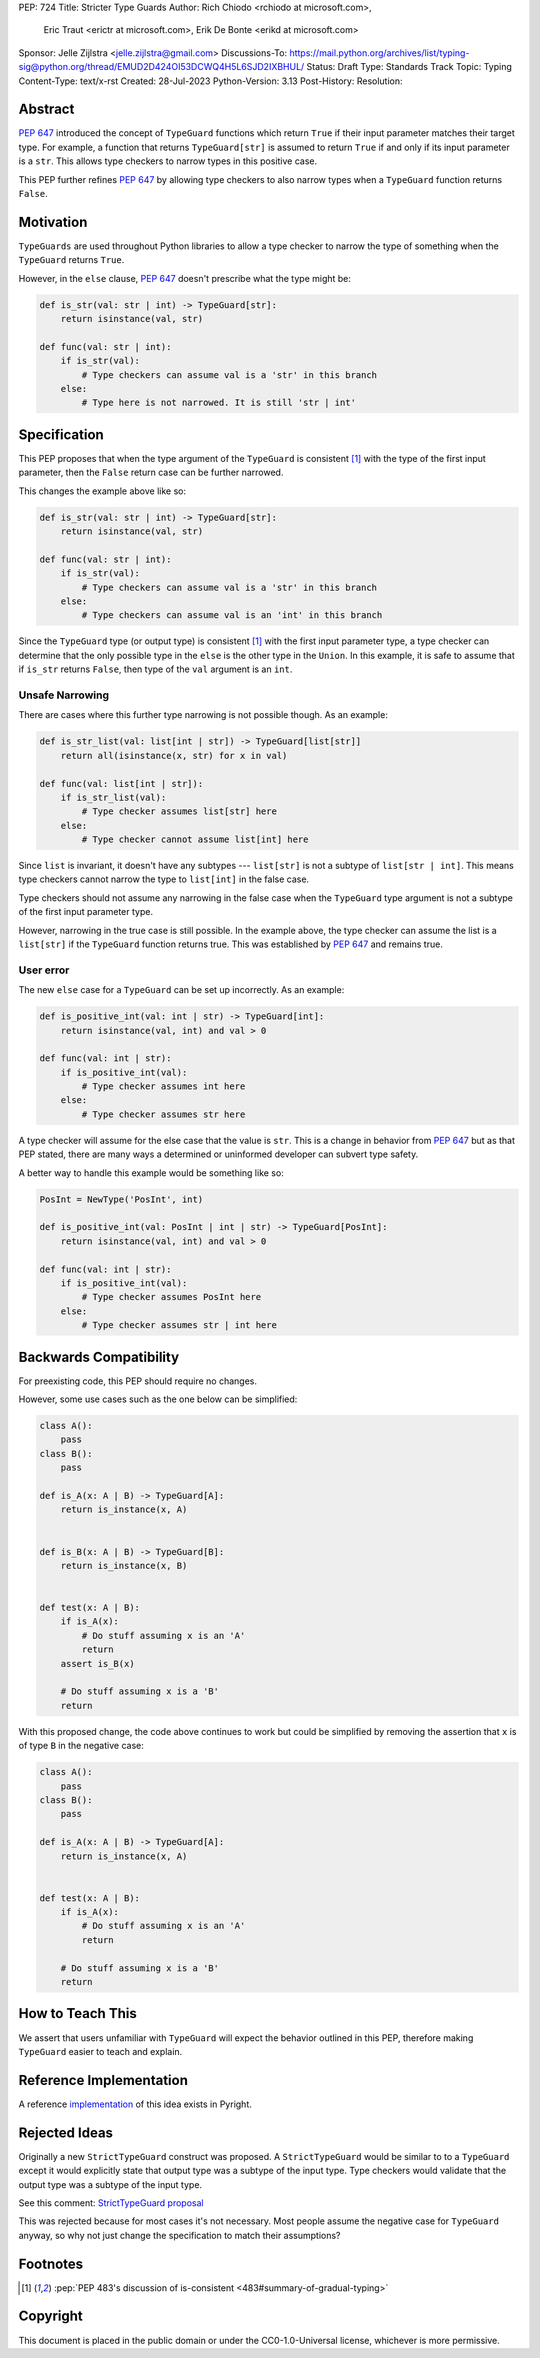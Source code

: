 PEP: 724
Title: Stricter Type Guards
Author: Rich Chiodo <rchiodo at microsoft.com>, 
        Eric Traut <erictr at microsoft.com>, 
        Erik De Bonte <erikd at microsoft.com>
Sponsor: Jelle Zijlstra <jelle.zijlstra@gmail.com>
Discussions-To: https://mail.python.org/archives/list/typing-sig@python.org/thread/EMUD2D424OI53DCWQ4H5L6SJD2IXBHUL/
Status: Draft
Type: Standards Track
Topic: Typing
Content-Type: text/x-rst
Created: 28-Jul-2023
Python-Version: 3.13
Post-History: 
Resolution: 


Abstract
========

:pep:`647` introduced the concept of ``TypeGuard`` functions which return
``True`` if their input parameter matches their target type. For example, a
function that returns ``TypeGuard[str]`` is assumed to return ``True`` if and
only if its input parameter is a ``str``. This allows type checkers to narrow
types in this positive case.

This PEP further refines :pep:`647` by allowing type checkers to also narrow
types when a ``TypeGuard`` function returns ``False``.

Motivation
==========

``TypeGuards`` are used throughout Python libraries to allow a type checker to
narrow the type of something when the ``TypeGuard`` returns ``True``.

However, in the ``else`` clause, :pep:`647` doesn't prescribe what the type
might be:

.. code-block:: python

    def is_str(val: str | int) -> TypeGuard[str]:
        return isinstance(val, str)

    def func(val: str | int):
        if is_str(val):
            # Type checkers can assume val is a 'str' in this branch
        else:
            # Type here is not narrowed. It is still 'str | int' 


Specification
=============

This PEP proposes that when the type argument of the ``TypeGuard`` is
consistent [#isconsistent]_ with the type of the first input parameter, then the
``False`` return case can be further narrowed. 

This changes the example above like so:

.. code-block:: python

    def is_str(val: str | int) -> TypeGuard[str]:
        return isinstance(val, str)

    def func(val: str | int):
        if is_str(val):
            # Type checkers can assume val is a 'str' in this branch
        else:
            # Type checkers can assume val is an 'int' in this branch

Since the ``TypeGuard`` type (or output type) is consistent [#isconsistent]_ with
the first input parameter type, a type checker can determine that the only
possible type in the ``else`` is the other type in the ``Union``. In this
example, it is safe to assume that if ``is_str`` returns ``False``, then type
of the ``val`` argument is an ``int``.


Unsafe Narrowing
----------------

There are cases where this further type narrowing is not possible though.
As an example:

.. code-block:: python

    def is_str_list(val: list[int | str]) -> TypeGuard[list[str]]
        return all(isinstance(x, str) for x in val)

    def func(val: list[int | str]):
        if is_str_list(val):
            # Type checker assumes list[str] here
        else:
            # Type checker cannot assume list[int] here

Since ``list`` is invariant, it doesn't have any subtypes --- ``list[str]`` is
not a subtype of ``list[str | int]``. This means type checkers cannot narrow
the type to ``list[int]`` in the false case.

Type checkers should not assume any narrowing in the false case when the
``TypeGuard`` type argument is not a subtype of the first input parameter type. 

However, narrowing in the true case is still possible. In the example above,
the type checker can assume the list is a ``list[str]`` if the ``TypeGuard``
function returns true. This was established by :pep:`647` and remains true.

User error
----------

The new ``else`` case for a ``TypeGuard`` can be set up incorrectly. As an
example:

.. code-block:: python

    def is_positive_int(val: int | str) -> TypeGuard[int]:
        return isinstance(val, int) and val > 0

    def func(val: int | str):
        if is_positive_int(val):
            # Type checker assumes int here
        else:
            # Type checker assumes str here

A type checker will assume for the else case that the value is ``str``. This is
a change in behavior from :pep:`647` but as that PEP stated, there are many
ways a determined or uninformed developer can subvert type safety.

A better way to handle this example would be something like so:

.. code-block:: python

    PosInt = NewType('PosInt', int)

    def is_positive_int(val: PosInt | int | str) -> TypeGuard[PosInt]:
        return isinstance(val, int) and val > 0

    def func(val: int | str):
        if is_positive_int(val):
            # Type checker assumes PosInt here
        else:
            # Type checker assumes str | int here


Backwards Compatibility
=======================

For preexisting code, this PEP should require no changes.

However, some use cases such as the one below can be simplified:

.. code-block:: python

    class A():
        pass
    class B():
        pass

    def is_A(x: A | B) -> TypeGuard[A]:
        return is_instance(x, A)


    def is_B(x: A | B) -> TypeGuard[B]:
        return is_instance(x, B)


    def test(x: A | B):
        if is_A(x):
            # Do stuff assuming x is an 'A'
            return
        assert is_B(x)

        # Do stuff assuming x is a 'B'
        return


With this proposed change, the code above continues to work but could be
simplified by removing the assertion that ``x`` is of type ``B`` in the negative case:

.. code-block:: python

    class A():
        pass
    class B():
        pass

    def is_A(x: A | B) -> TypeGuard[A]:
        return is_instance(x, A)


    def test(x: A | B):
        if is_A(x):
            # Do stuff assuming x is an 'A'
            return

        # Do stuff assuming x is a 'B'
        return


How to Teach This
=================

We assert that users unfamiliar with ``TypeGuard`` will expect the behavior
outlined in this PEP, therefore making ``TypeGuard`` easier to teach and
explain.


Reference Implementation
========================

A reference `implementation`__ of this idea exists in Pyright.

__ https://github.com/microsoft/pyright/commit/9a5af798d726bd0612cebee7223676c39cf0b9b0


Rejected Ideas
==============

Originally a new ``StrictTypeGuard`` construct was proposed. A
``StrictTypeGuard`` would be similar to to a ``TypeGuard`` except it would
explicitly state that output type was a subtype of the input type. Type
checkers would validate that the output type was a subtype of the input type.

See this comment: `StrictTypeGuard proposal`__

__ https://github.com/python/typing/discussions/1013#discussioncomment-1966238

This was rejected because for most cases it's not necessary. Most people assume
the negative case for ``TypeGuard`` anyway, so why not just change the
specification to match their assumptions?

Footnotes
=========

.. [#isconsistent] :pep:`PEP 483's discussion of is-consistent <483#summary-of-gradual-typing>`

Copyright
=========

This document is placed in the public domain or under the CC0-1.0-Universal
license, whichever is more permissive.
